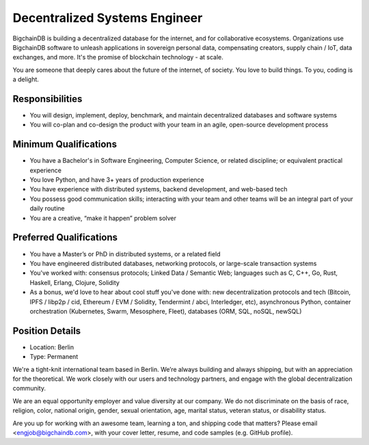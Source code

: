 Decentralized Systems Engineer
==============================

BigchainDB is building a decentralized database for the internet, and for
collaborative ecosystems. Organizations use BigchainDB software to unleash
applications in sovereign personal data, compensating creators, supply
chain / IoT, data exchanges, and more. It's the promise of blockchain
technology - at scale. 

You are someone that deeply cares about the future of the internet, of society.
You love to build things. To you, coding is a delight.

Responsibilities
----------------

* You will design, implement, deploy, benchmark, and maintain decentralized
  databases and software systems
* You will co-plan and co-design the product with your team in an agile,
  open-source development process

Minimum Qualifications
----------------------

* You have a Bachelor's in Software Engineering, Computer Science, or related
  discipline; or equivalent practical experience
* You love Python, and have 3+ years of production experience
* You have experience with distributed systems, backend development, and
  web-based tech
* You possess good communication skills; interacting with your team and other
  teams will be an integral part of your daily routine
* You are a creative, “make it happen” problem solver

Preferred Qualifications
------------------------

* You have a Master’s or PhD in distributed systems, or a related field
* You have engineered distributed databases, networking protocols, or
  large-scale transaction systems
* You've worked with: consensus protocols; Linked Data / Semantic Web;
  languages such as C, C++, Go, Rust, Haskell, Erlang, Clojure, Solidity
* As a bonus, we'd love to hear about cool stuff you've done with: new
  decentralization protocols and tech (Bitcoin, IPFS / libp2p / cid, Ethereum /
  EVM / Solidity, Tendermint / abci, Interledger, etc), asynchronous Python,
  container orchestration (Kubernetes, Swarm, Mesosphere, Fleet), databases
  (ORM, SQL, noSQL, newSQL)

Position Details
----------------

* Location: Berlin
* Type: Permanent

We're a tight-knit international team based in Berlin. We’re always building
and always shipping, but with an appreciation for the theoretical. We work
closely with our users and technology partners, and engage with the global
decentralization community.

We are an equal opportunity employer and value diversity at our company. We do
not discriminate on the basis of race, religion, color, national origin,
gender, sexual orientation, age, marital status, veteran status, or disability
status.

Are you up for working with an awesome team, learning a ton, and shipping code
that matters? Please email <engjob@bigchaindb.com>, with your cover letter,
resume, and code samples (e.g. GitHub profile).
